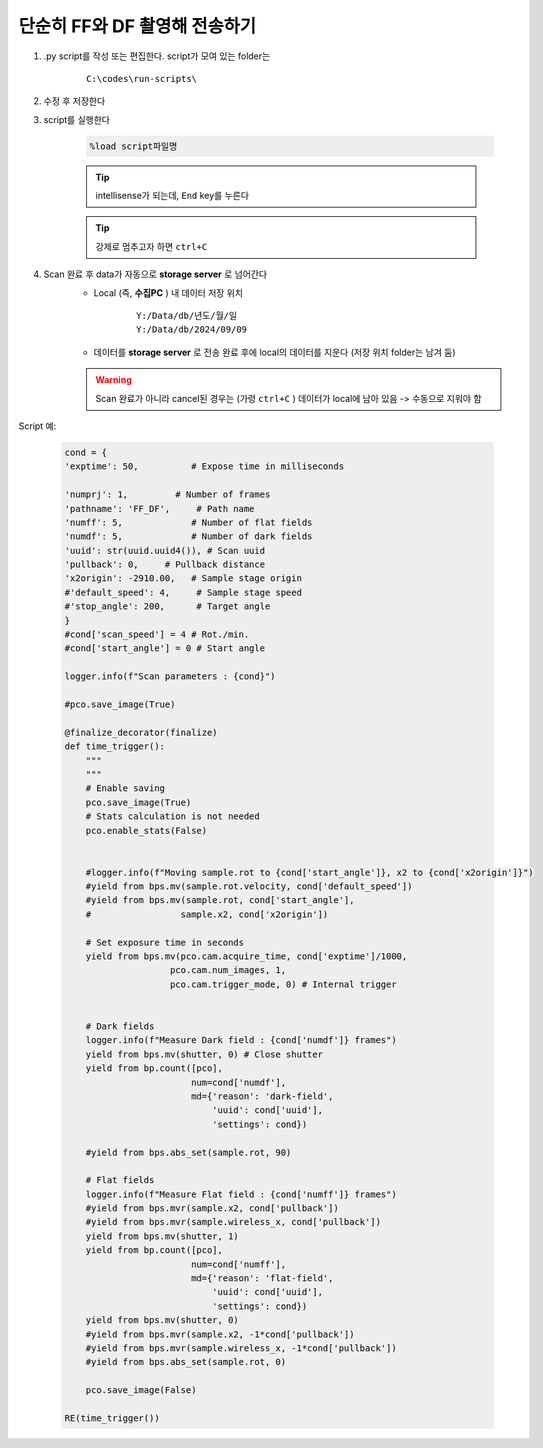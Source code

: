 단순히 FF와 DF 촬영해 전송하기
===============================

#. .py script를 작성 또는 편집한다. script가 모여 있는 folder는

    ::

        C:\codes\run-scripts\

#. 수정 후 저장한다
#. script를 실행한다

    .. code-block:: Python

        %load script파일명

    .. tip::

        intellisense가 되는데, ``End`` key를 누른다

    .. tip::

        강제로 멈추고자 하면 ``ctrl+C``

#. Scan 완료 후 data가 자동으로 **storage server** 로 넘어간다
    + Local (즉, **수집PC** ) 내 데이터 저장 위치

        ::

            Y:/Data/db/년도/월/일
            Y:/Data/db/2024/09/09

    + 데이터를 **storage server** 로 전송 완료 후에 local의 데이터를 지운다 (저장 위치 folder는 남겨 둠)

    .. warning::

        Scan 완료가 아니라 cancel된 경우는 (가령 ``ctrl+C`` ) 데이터가 local에 남아 있음 -> 수동으로 지워야 함


Script 예:

    .. code-block:: Python
        
        cond = {
        'exptime': 50,          # Expose time in milliseconds
        
        'numprj': 1,         # Number of frames   
        'pathname': 'FF_DF',     # Path name
        'numff': 5,             # Number of flat fields
        'numdf': 5,             # Number of dark fields
        'uuid': str(uuid.uuid4()), # Scan uuid
        'pullback': 0,     # Pullback distance
        'x2origin': -2910.00,   # Sample stage origin
        #'default_speed': 4,     # Sample stage speed
        #'stop_angle': 200,      # Target angle
        }
        #cond['scan_speed'] = 4 # Rot./min.
        #cond['start_angle'] = 0 # Start angle

        logger.info(f"Scan parameters : {cond}")

        #pco.save_image(True)

        @finalize_decorator(finalize)
        def time_trigger():
            """
            """
            # Enable saving
            pco.save_image(True)
            # Stats calculation is not needed
            pco.enable_stats(False)


            #logger.info(f"Moving sample.rot to {cond['start_angle']}, x2 to {cond['x2origin']}")
            #yield from bps.mv(sample.rot.velocity, cond['default_speed'])
            #yield from bps.mv(sample.rot, cond['start_angle'],
            #                 sample.x2, cond['x2origin'])

            # Set exposure time in seconds
            yield from bps.mv(pco.cam.acquire_time, cond['exptime']/1000,
                            pco.cam.num_images, 1,
                            pco.cam.trigger_mode, 0) # Internal trigger
            
            
            # Dark fields
            logger.info(f"Measure Dark field : {cond['numdf']} frames")
            yield from bps.mv(shutter, 0) # Close shutter
            yield from bp.count([pco],
                                num=cond['numdf'],
                                md={'reason': 'dark-field',
                                    'uuid': cond['uuid'],
                                    'settings': cond})
            
            #yield from bps.abs_set(sample.rot, 90)

            # Flat fields
            logger.info(f"Measure Flat field : {cond['numff']} frames")
            #yield from bps.mvr(sample.x2, cond['pullback'])
            #yield from bps.mvr(sample.wireless_x, cond['pullback'])
            yield from bps.mv(shutter, 1)    
            yield from bp.count([pco],
                                num=cond['numff'],
                                md={'reason': 'flat-field',
                                    'uuid': cond['uuid'],
                                    'settings': cond})
            yield from bps.mv(shutter, 0)                                
            #yield from bps.mvr(sample.x2, -1*cond['pullback'])
            #yield from bps.mvr(sample.wireless_x, -1*cond['pullback'])
            #yield from bps.abs_set(sample.rot, 0)
            
            pco.save_image(False)

        RE(time_trigger())

